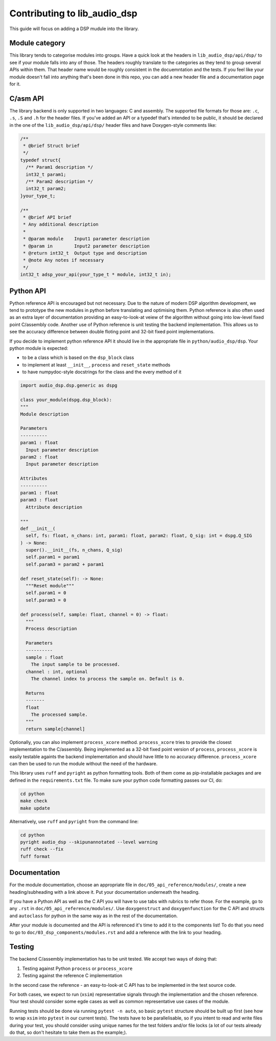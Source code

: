 #############################
Contributing to lib_audio_dsp
#############################

This guide will focus on adding a DSP mudule into the library.

Module category
***************

This library tends to categorise modules into groups.
Have a quick look at the headers in ``lib_audio_dsp/api/dsp/`` to see if your module falls into any of those.
The headers roughly translate to the categories as they tend to group several APIs within them.
That header name would be roughly consistent in the docuemntation and the tests.
If you feel like your module doesn't fall into anything that's been done in this repo,
you can add a new header file and a documentation page for it.

C/asm API
*********

The library backend is only supported in two languages: C and assembly.
The supported file formats for those are: ``.c``, ``.s``, ``.S`` and ``.h`` for the header files. 
If you've added an API or a typedef that's intended to be public,
it should be declared in the one of the ``lib_audio_dsp/api/dsp/`` header files and have Doxygen-style comments like:

.. code-block:: C

  /**
   * @brief Struct brief
   */
  typedef struct{
    /** Param1 description */
    int32_t param1;
    /** Param2 description */
    int32_t param2;
  }your_type_t;

  /**
   * @brief API brief
   * Any additional description
   *
   * @param module    Input1 parameter description
   * @param in        Input2 parameter description
   * @return int32_t  Output type and description
   * @note Any notes if necessary
   */
  int32_t adsp_your_api(your_type_t * module, int32_t in);

Python API
**********

Python reference API is encouraged but not necessary.
Due to the nature of modern DSP algorithm development,
we tend to prototype the new modules in python before translating and optimising them.
Python reference is also often used as an extra layer of documentation providing an easy-to-look-at veiew of the
algorithm without going into low-level fixed point C/assembly code.
Another use of Python reference is unit testing the backend implementation.
This allows us to see the accuracy difference between double floting point and 32-bit fixed point implementations.

If you decide to implement python reference API it should live in the appropriate file in ``python/audio_dsp/dsp``.
Your python module is expected:

- to be a class which is based on the ``dsp_block`` class
- to implement at least ``__init__``, ``process`` and ``reset_state`` methods
- to have numpydoc-style docstrings for the class and the every method of it

.. code-block:: python

  import audio_dsp.dsp.generic as dspg

  class your_module(dspg.dsp_block):
  """
  Module description

  Parameters
  ----------
  param1 : float
    Input parameter description
  param2 : float
    Input parameter description

  Attributes
  ----------
  param1 : float
  param3 : float
    Attribute description

  """
  def __init__(
    self, fs: float, n_chans: int, param1: float, param2: float, Q_sig: int = dspg.Q_SIG
  ) -> None:
    super().__init__(fs, n_chans, Q_sig)
    self.param1 = param1
    self.param3 = param2 + param1

  def reset_state(self): -> None:
    """Reset module"""
    self.param1 = 0
    self.param3 = 0

  def process(self, sample: float, channel = 0) -> float:
    """
    Process description

    Parameters
    ----------
    sample : float
      The input sample to be processed.
    channel : int, optional
      The channel index to process the sample on. Default is 0.

    Returns
    -------
    float
      The processed sample.
    """
    return sample[channel]

Optionally, you can also implement ``process_xcore`` method.
``process_xcore`` tries to provide the closest implementation to the C/assembly.
Being implemented as a 32-bit fixed point version of ``process``,
``process_xcore`` is easily testable againts the backend implementation
and should have little to no accuracy difference.
``process_xcore`` can then be used to run the module without the need of the hardware.

This library uses ``ruff`` and ``pyright`` as python formatting tools.
Both of them come as pip-installable packages and are defined in the ``requirements.txt`` file.
To make sure your python code formatting passes our CI, do:

.. code-block:: console

  cd python
  make check
  make update

Alternatively, use ``ruff`` and ``pyright`` from the command line:

.. code-block:: console

  cd python
  pyright audio_dsp --skipunannotated --level warning
  ruff check --fix
  fuff format

Documentation
*************

For the module documentation, choose an appropriate file in ``doc/05_api_reference/modules/``,
create a new heading/subheading with a link above it.
Put your documentation underneath the heading.

If you have a Python API as well as the C API you will have to use tabs with rubrics to refer those.
For the example, go to any ``.rst`` in ``doc/05_api_reference/modules/``.
Use ``doxygenstruct`` and ``doxygenfunction`` for the C API and structs and
``autoclass`` for python in the same way as in the rest of the documentation.

After your module is documented and the API is referenced it's time to add it to the components list!
To do that you need to go to ``doc/03_dsp_components/modules.rst``
and add a reference with the link to your heading.

Testing
*******

The backend C/assembly implementation has to be unit tested.
We accept two ways of doing that:

#. Testing against Python ``process`` or ``process_xcore``
#. Testing against the reference C implementation

In the second case the reference - an easy-to-look-at C API has to be implemented in the test source code.

For both cases, we expect to run (``xsim``) representative signals through the implementation and the chosen reference.
Your test should consider some egde cases as well as common representative use cases of the module.

Running tests should be done via running ``pytest -n auto``, so basic ``pytest`` structure should be built up first
(see how to wrap ``xsim`` into ``pytest`` in our current tests).
The tests have to be parallelisable, so if you intent to read and write files during your test,
you should consider using unique names for the test folders and/or file locks
(a lot of our tests already do that, so don't hesitate to take them as the example;).
